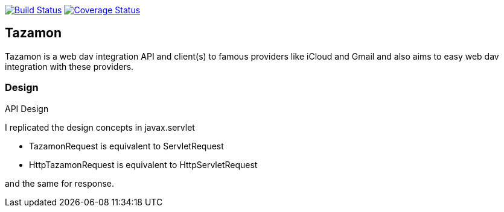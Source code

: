 image:https://travis-ci.org/gabrianoo/tazamon.svg?branch=master["Build Status", link="https://travis-ci.org/gabrianoo/tazamon"]
image:https://coveralls.io/repos/github/gabrianoo/tazamon/badge.svg?branch=master["Coverage Status", link="https://coveralls.io/github/gabrianoo/tazamon?branch=master"]

## Tazamon

Tazamon is a web dav integration API and client(s) to famous providers like iCloud and Gmail and also aims to easy web dav integration with these providers.

### Design

API Design

I replicated the design concepts in javax.servlet

- TazamonRequest is equivalent to ServletRequest
- HttpTazamonRequest is equivalent to HttpServletRequest

and the same for response.